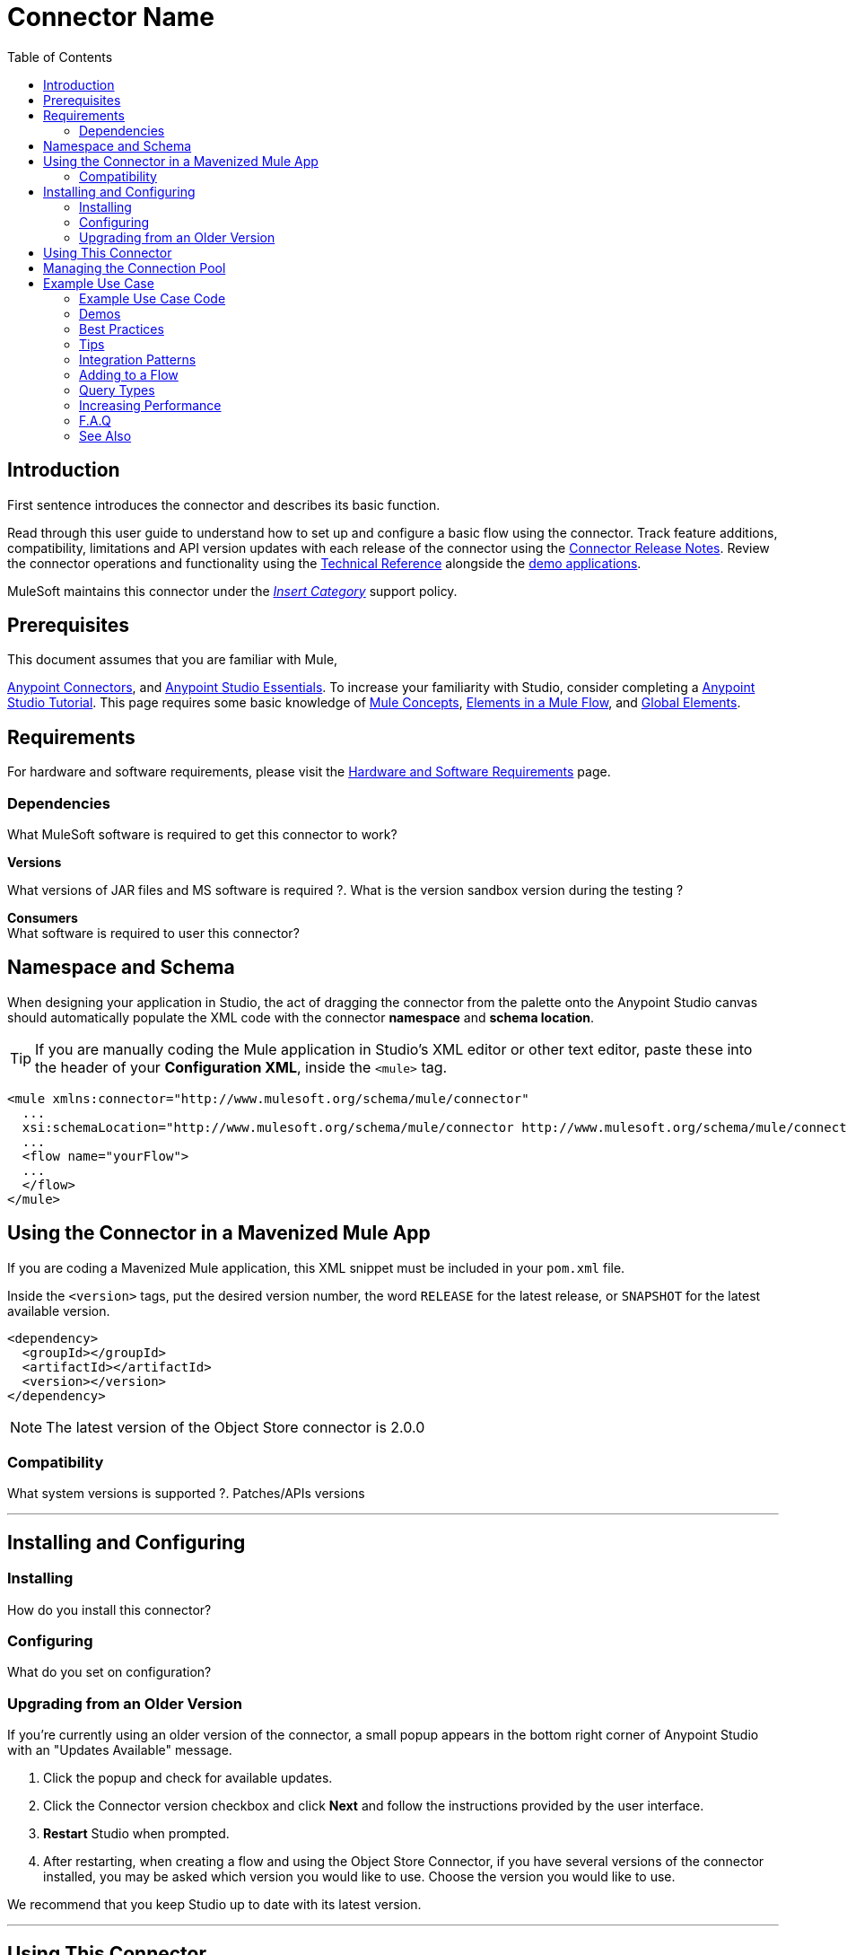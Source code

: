////
The following is the approved connector user guide template for documenting MuleSoft Supported Connectors.
////

= Connector Name
:keywords: add_keywords_separated_by_commas
:imagesdir: ./_images
:toc: macro
:toclevels: 2
////
Image names follow "image:". Identify images using the connector name, preferably without the word "connector"
URLs should always follow "link:"
////

// Dropdown for Connector Version
//  Children: Technical Reference / Demos

toc::[]


== Introduction

First sentence introduces the connector and describes its basic function.
//Global rule: the word "connector" should be lower case except when appearing in titles, important URL anchors, and after a MuleSoft tradename such as "Anypoint".

Read through this user guide to understand how to set up and configure a basic flow using the connector. Track feature additions, compatibility, limitations and API version updates with each release of the connector using the link:/release-notes/xyz-connector-release-notes[Connector Release Notes]. Review the connector operations and functionality using the link:/link-to-github.io-or-internal-section[ Technical Reference] alongside the link:https://www.mulesoft.com/exchange#!/?filters=Salesforce&sortBy=rank[demo applications].

MuleSoft maintains this connector under the link:/mule-user-guide/v/3.8/anypoint-connectors#connector-categories[_Insert Category_] support policy.


== Prerequisites

This document assumes that you are familiar with Mule,
////
examples:
////
link:/mule-user-guide/v/3.8/anypoint-connectors[Anypoint Connectors], and
link:/mule-fundamentals/v/3.8/anypoint-studio-essentials[Anypoint Studio Essentials]. To increase your familiarity with Studio, consider completing a link:/mule-fundamentals/v/3.8/basic-studio-tutorial[Anypoint Studio Tutorial]. This page requires some basic knowledge of link:/mule-fundamentals/v/3.8/mule-concepts[Mule Concepts], link:/mule-fundamentals/v/3.8/elements-in-a-mule-flow[Elements in a Mule Flow], and link:/mule-fundamentals/v/3.8/global-elements[Global Elements].

== Requirements

For hardware and software requirements, please visit the link:/mule-user-guide/v/3.8/hardware-and-software-requirements[Hardware and Software Requirements] page.

=== Dependencies
////
optional
////
What MuleSoft software is required to get this connector to work? +

*Versions* +

What versions of JAR files and MS software is required  ?. What is the version sandbox version during the testing ? +

*Consumers* +
What software is required to user this connector?

== Namespace and Schema

When designing your application in Studio, the act of dragging the connector from the palette onto the Anypoint Studio canvas should automatically populate the XML code with the connector *namespace* and *schema location*.

[TIP]
If you are manually coding the Mule application in Studio's XML editor or other text editor, paste these into the header of your *Configuration XML*, inside the `<mule>` tag.

[source, xml,linenums]
----
<mule xmlns:connector="http://www.mulesoft.org/schema/mule/connector"
  ...
  xsi:schemaLocation="http://www.mulesoft.org/schema/mule/connector http://www.mulesoft.org/schema/mule/connector/current/mule-connector.xsd">
  ...
  <flow name="yourFlow">
  ...
  </flow>
</mule>
----

== Using the Connector in a Mavenized Mule App

If you are coding a Mavenized Mule application, this XML snippet must be included in your `pom.xml` file.

Inside the `<version>` tags, put the desired version number, the word `RELEASE` for the latest release, or `SNAPSHOT` for the latest available version.

[source,xml,linenums]
----
<dependency>
  <groupId></groupId>
  <artifactId></artifactId>
  <version></version>
</dependency>
----

[NOTE]
The latest version of the Object Store connector is 2.0.0

=== Compatibility
What system versions is supported ?. Patches/APIs versions

---

== Installing and Configuring

=== Installing

How do you install this connector?

=== Configuring

What do you set on configuration? +

=== Upgrading from an Older Version

If you’re currently using an older version of the connector, a small popup appears in the bottom right corner of Anypoint Studio with an "Updates Available" message.

. Click the popup and check for available updates. 
. Click the Connector version checkbox and click *Next* and follow the instructions provided by the user interface. 
. *Restart* Studio when prompted. 
. After restarting, when creating a flow and using the Object Store Connector, if you have several versions of the connector installed, you may be asked which version you would like to use. Choose the version you would like to use.

We recommend that you keep Studio up to date with its latest version. 

---

== Using This Connector

Outbound, inbound, streaming outbound  +

[NOTE]
See the full list of operations for the latest version of the connector link:http://mulesoft.github.io/sns-connector/3.0.0/apidocs/mule/sns-config.html[here].

== Managing the Connection Pool

To define the pooling profile for the connector manually, access the *Pooling Profile* tab in the applicable global element for the connector.

For background information on pooling, see link:/mule-user-guide/v/3.8/tuning-performance[Tuning Performance].

== Example Use Case

List potential use cases for this connector. Explain what this example is for.

The section should contain a fully functional Mule application as a demo, where the use case is considered. Explain how to create this case with Anypoint Studio Visual editor and what the XML looks like, using a numbered list.

////
optional
[tabs]
-----
[tab,title="Studio Visual Editor"]
....
[tab content goes here]
....
[tab,title="XML Editor"]
....
[tab content goes here]
....
-----
////

=== Example Use Case Code

Paste this into Anypoint Studio to interact with the example use case application discussed in this guide.

[source,xml,linenums]
----

----

=== Demos
////
optional
////

=== Best Practices
////
optional
////
To take full advantage of the functionality … +

=== Tips
////
optional
////
* <Information from Support>

=== Integration Patterns
////
optional
////

___ recognizes these integration patterns for connecting with other systems…

=== Adding to a Flow
////
optional
////
Use a ____ Connector in your application -> flowchart +

=== Query Types
////
optional
////
If talking to a database, what queries are allowed by this connector? +

=== Increasing Performance
////
optional
////
What can you set in the connector to increase performance?

---


---
=== F.A.Q
////
optional
////

* Add here all the items you consider useful.

=== See Also

* Access the link:/release-notes/<System_Name>-connector-release-notes[<System_Name> Connector Release Notes].
